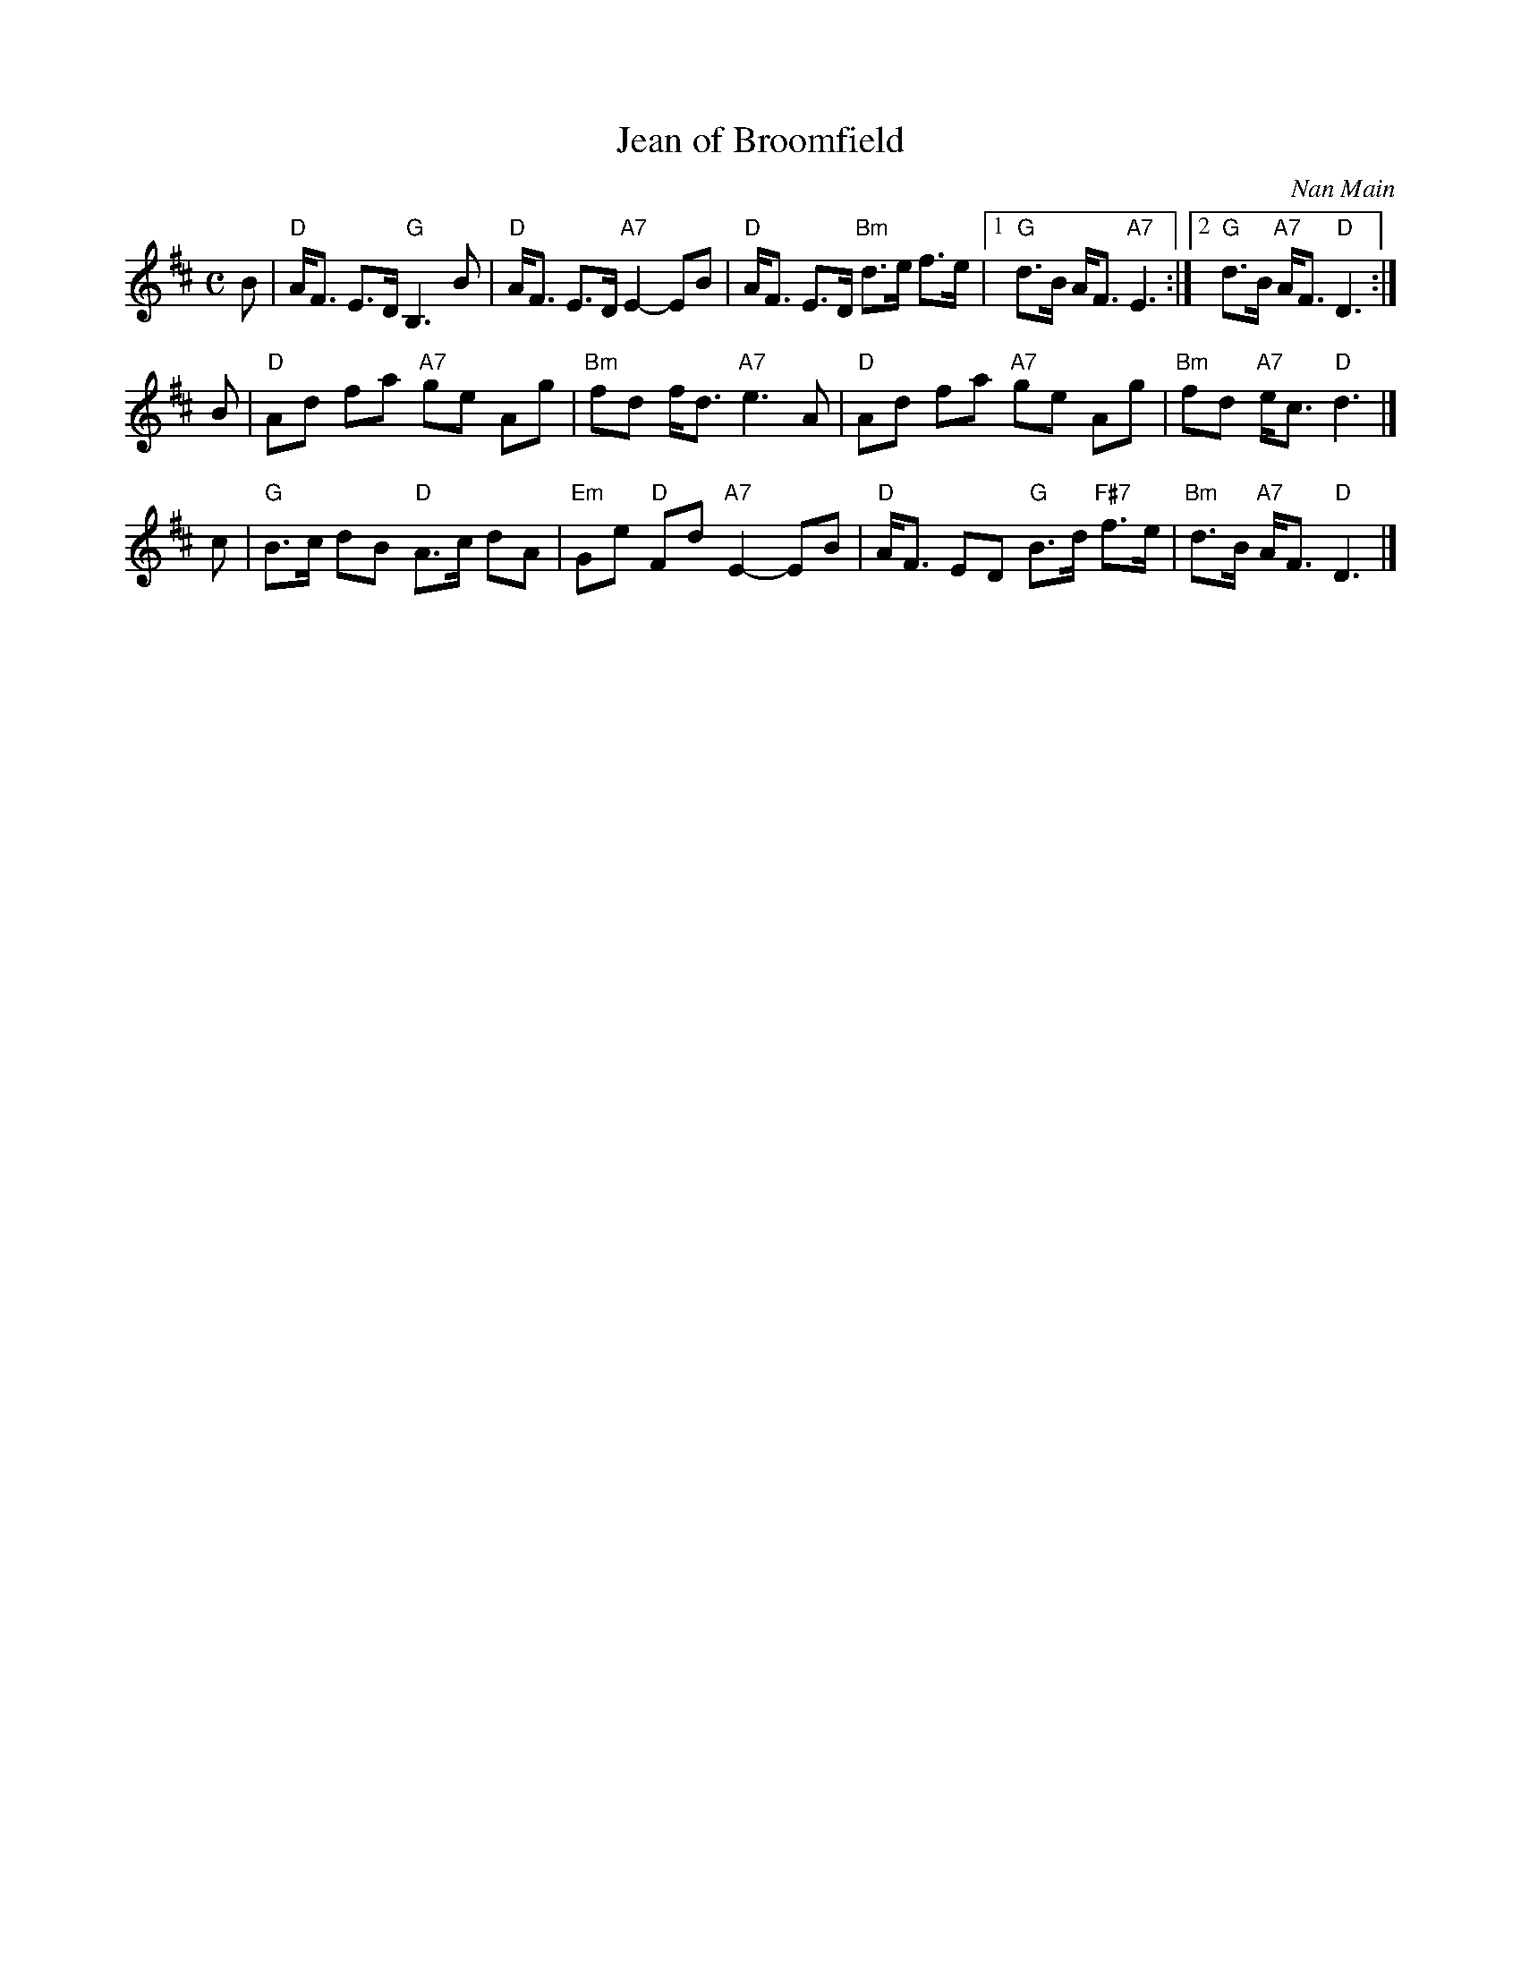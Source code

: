 X: 1
T: Jean of Broomfield
C: Nan Main
R: strathspey
Z: 2013 John Chambers <jc:trillian.mit.edu>
B: Originally Ours, p. 186
N: Tune for "Odd Thoughts"
M: C
L: 1/8
K: D
B |\
"D"A<F E>D "G"B,3 B | "D"A<F E>D "A7"E2- EB |\
"D"A<F E>D "Bm"d>e f>e |1 "G"d>B A<F "A7"E3 :|2 "G"d>B "A7"A<F "D"D3 :|
B |\
"D"Ad fa "A7"ge Ag | "Bm"fd f<d "A7"e3 A |\
"D"Ad fa "A7"ge Ag | "Bm"fd "A7"e<c "D"d3 |]
c |\
"G"B>c dB "D"A>c dA | "Em"Ge "D"Fd "A7"E2- EB |\
"D"A<F ED "G"B>d "F#7"f>e | "Bm"d>B "A7"A<F "D"D3 |]
